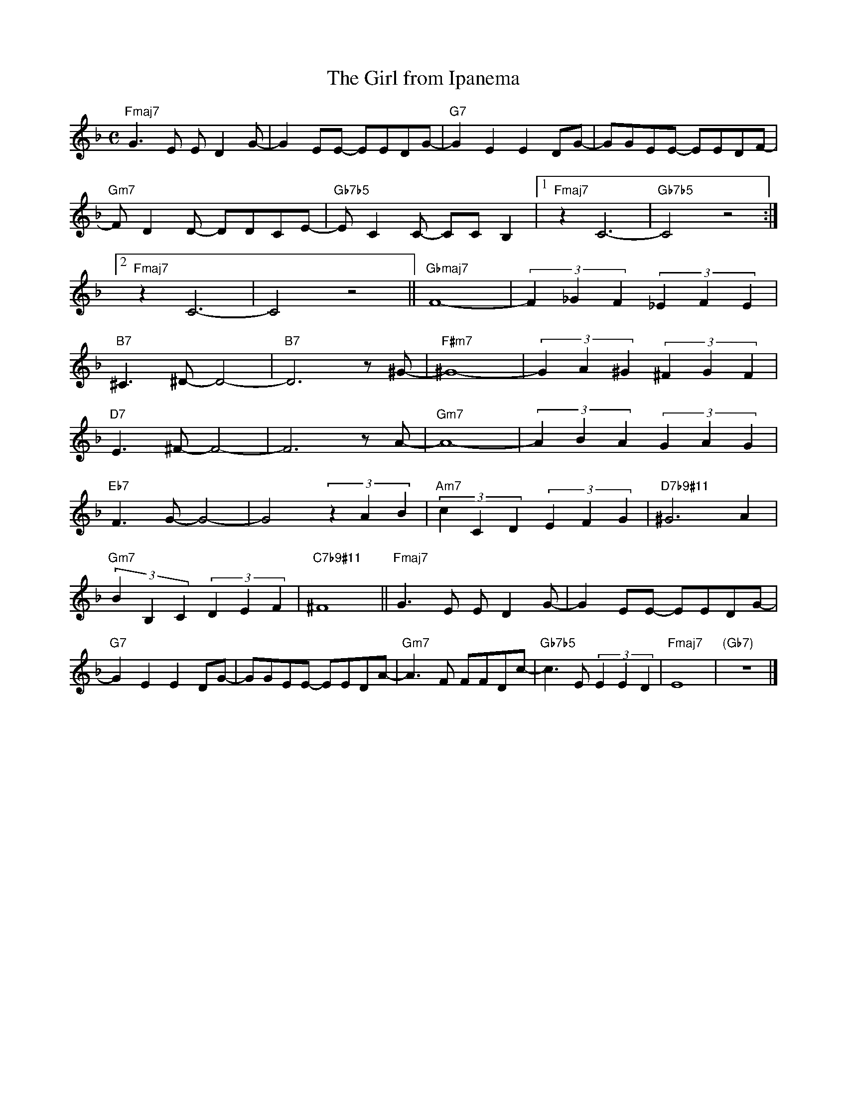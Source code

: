 X: 1
T: The Girl from Ipanema
K: F
M: C
L: 1/4
"Fmaj7"G>E E/DG/-|GE/E/- E/E/D/G/-|"G7"GEED/G/-|G/G/E/E/- E/E/D/F/-|
"Gm7"F/DD/- D/D/C/E/-|"Gb7b5"E/CC/- C/C/B,|1"Fmaj7"zC3-|"Gb7b5"C2z2:|
[2"Fmaj7"zC3-|-C2z2||"Gbmaj7"F4-|(3F_GF(3_EFE|
"B7"^C>^D-D2-|"B7"D3z/^G/-|"F#m7"^G4-|(3GA^G(3^FGF|
"D7"E>^F-F2-|F3z/A/-|"Gm7"A4-|(3ABA(3GAG|
"Eb7"F>G-G2-|G2(3zAB|"Am7"(3cCD(3EFG|"D7b9#11"^G3A|
"Gm7"(3BB,C(3DEF|"C7b9#11"^F4||"Fmaj7"G>E E/DG/-|GE/E/- E/E/D/G/-|
"G7"GEED/G/-|G/G/E/E/- E/E/D/A/-|"Gm7"A>F F/F/D/c/-|"Gb7b5"c>E(3EED|"Fmaj7"E4|"(Gb7)"z4|]
